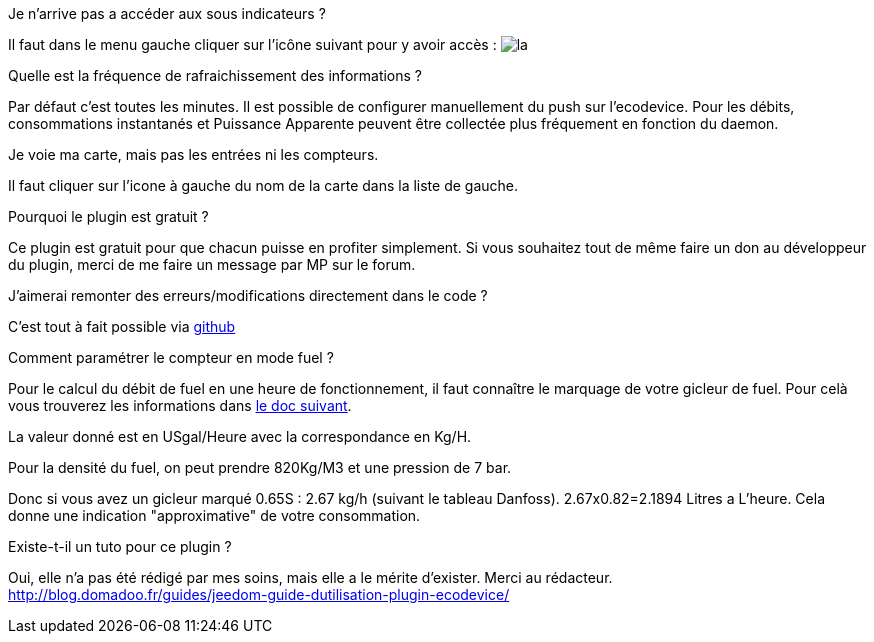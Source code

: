 [panel,primary]
.Je n'arrive pas a accéder aux sous indicateurs ?
--
Il faut dans le menu gauche cliquer sur l'icône suivant pour y avoir accès : image:../images/acces_sous_indicateur.jpg[la]
--

.Quelle est la fréquence de rafraichissement des informations ?
--
Par défaut c'est toutes les minutes.
Il est possible de configurer manuellement du push sur l'ecodevice.
Pour les débits, consommations instantanés et Puissance Apparente  peuvent être collectée plus fréquement en fonction du daemon.
--

.Je voie ma carte, mais pas les entrées ni les compteurs.
--
Il faut cliquer sur l'icone à gauche du nom de la carte dans la liste de gauche.
--

.Pourquoi le plugin est gratuit ?
--
Ce plugin est gratuit pour que chacun puisse en profiter simplement. Si vous souhaitez tout de même faire un don au développeur du plugin, merci de me faire un message par MP sur le forum.
--

.J'aimerai remonter des erreurs/modifications directement dans le code ?
--
C'est tout à fait possible via https://github.com/guenneguezt/plugin-ecodevice[github]
--

.Comment paramétrer le compteur en mode fuel ?
--
Pour le calcul du débit de fuel en une heure de fonctionnement, il faut connaître le marquage de votre gicleur de fuel. Pour celà vous trouverez les informations dans http://fr.cd.danfoss.com/PCMPDF/DKBDPD060A204.pdf[le doc suivant].

La valeur donné est en USgal/Heure avec la correspondance en Kg/H.

Pour la densité du fuel, on peut prendre 820Kg/M3 et une pression de 7 bar.

Donc si vous avez un gicleur marqué 0.65S : 2.67 kg/h (suivant le tableau Danfoss).
2.67x0.82=2.1894 Litres a L'heure.
Cela donne une indication "approximative" de votre consommation.
--

.Existe-t-il un tuto pour ce plugin ?
--
Oui, elle n'a pas été rédigé par mes soins, mais elle a le mérite d'exister. Merci au rédacteur.
http://blog.domadoo.fr/guides/jeedom-guide-dutilisation-plugin-ecodevice/
--